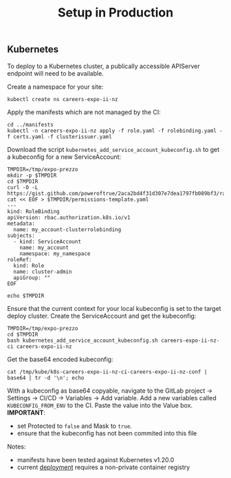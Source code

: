 #+TITLE: Setup in Production

** Kubernetes
To deploy to a Kubernetes cluster, a publically accessible APIServer endpoint will need to be available.

Create a namespace for your site:
#+BEGIN_SRC shell :results silent
kubectl create ns careers-expo-ii-nz
#+END_SRC

Apply the manifests which are not managed by the CI:
#+BEGIN_SRC shell :results silent
cd ../manifests
kubectl -n careers-expo-ii-nz apply -f role.yaml -f rolebinding.yaml -f certs.yaml -f clusterissuer.yaml
#+END_SRC

Download the script =kubernetes_add_service_account_kubeconfig.sh= to get a kubeconfig for a new ServiceAccount:
#+BEGIN_SRC shell :results silent
TMPDIR=/tmp/expo-prezzo
mkdir -p $TMPDIR
cd $TMPDIR
curl -O -L https://gist.github.com/poweroftrue/2aca2bd4f31d307e7dea1797fb089bf3/raw/267ab63183b9cbd376998d969b9a88b1e20731cc/kubernetes_add_service_account_kubeconfig.sh
cat << EOF > $TMPDIR/permissions-template.yaml
---
kind: RoleBinding
apiVersion: rbac.authorization.k8s.io/v1
metadata:
  name: my_account-clusterrolebinding
subjects:
  - kind: ServiceAccount
    name: my_account
    namespace: my_namespace
roleRef:
  kind: Role
  name: cluster-admin
  apiGroup: ""
EOF

echo $TMPDIR
#+END_SRC

Ensure that the current context for your local kubeconfig is set to the target deploy cluster. Create the ServiceAccount and get the kubeconfig:
#+BEGIN_SRC shell :prologue "(\n" :epilogue ") 2>&1\n:"
TMPDIR=/tmp/expo-prezzo
cd $TMPDIR
bash kubernetes_add_service_account_kubeconfig.sh careers-expo-ii-nz-ci careers-expo-ii-nz
#+END_SRC

#+RESULTS:
#+begin_example
Creating target directory to hold files in /tmp/kube...done
Creating a service account in careers-expo-ii-nz namespace: careers-expo-ii-nz-ci
serviceaccount/careers-expo-ii-nz-ci created

Getting secret of service account careers-expo-ii-nz-ci on careers-expo-ii-nz
Secret name: careers-expo-ii-nz-ci-token-rhs7m

Extracting ca.crt from secret...done
Getting user token from secret...done
Setting current context to: ii-nz-kubernetes-admin@ii-nz
Cluster name: ii-nz-p70
 Endpoint: https://apiserver-thats-in-the-cluster.ii.nz:6443

Preparing k8s-careers-expo-ii-nz-ci-careers-expo-ii-nz-conf
Setting a cluster entry in kubeconfig...Cluster "ii-nz-p70" set.
Setting token credentials entry in kubeconfig...User "careers-expo-ii-nz-ci-careers-expo-ii-nz-ii-nz-p70" set.
Setting a context entry in kubeconfig...Context "careers-expo-ii-nz-ci-careers-expo-ii-nz-ii-nz-p70" created.
Setting the current-context in the kubeconfig file...Switched to context "careers-expo-ii-nz-ci-careers-expo-ii-nz-ii-nz-p70".

Applying RBAC permissions...rolebinding.rbac.authorization.k8s.io/careers-expo-ii-nz-ci-clusterrolebinding created
done
All done! Test with:
 KUBECONFIG=/tmp/kube/k8s-careers-expo-ii-nz-ci-careers-expo-ii-nz-conf  kubectl get pods
Error from server (Forbidden): pods is forbidden: User "system:serviceaccount:careers-expo-ii-nz:careers-expo-ii-nz-ci" cannot list resource "pods" in API group "" in the namespace "careers-expo-ii-nz"
#+end_example

Get the base64 encoded kubeconfig:
#+BEGIN_SRC shell
cat /tmp/kube/k8s-careers-expo-ii-nz-ci-careers-expo-ii-nz-conf | base64 | tr -d '\n'; echo
#+END_SRC

With a kubeconfig as base64 copyable, navigate to the GitLab project -> Settings -> CI/CD -> Variables -> Add variable.
Add a new variables called =KUBECONFIG_FROM_ENV= to the CI.
Paste the value into the Value box.
*IMPORTANT*:
- set Protected to =false= and Mask to =true=.
- ensure that the kubeconfig has not been commited into this file

Notes:
- manifests have been tested against Kubernetes v1.20.0
- current [[../manifests/deployment.yaml][deployment]] requires a non-private container registry
